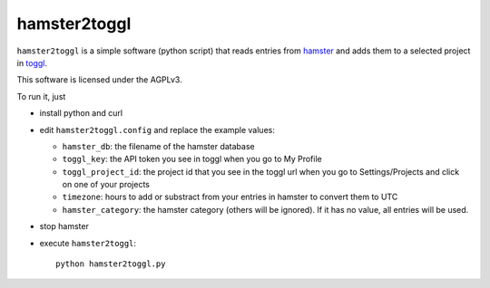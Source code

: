 hamster2toggl
=============

``hamster2toggl`` is a simple software (python script) that reads
entries from hamster_ and adds them to a selected project in toggl_.

This software is licensed under the AGPLv3.

To run it, just

* install python and curl

* edit ``hamster2toggl.config`` and replace the example values:

  * ``hamster_db``: the filename of the hamster database
  * ``toggl_key``: the API token you see in toggl when you go to My Profile
  * ``toggl_project_id``: the project id that you see in the toggl url when
    you go to Settings/Projects and click on one of your projects
  * ``timezone``: hours to add or substract from your entries in hamster
    to convert them to UTC
  * ``hamster_category``: the hamster category (others will be ignored). If it
    has no value, all entries will be used.

* stop hamster

* execute ``hamster2toggl``::

    python hamster2toggl.py

.. _hamster: http://projecthamster.wordpress.com/about/
.. _toggl: https://www.toggl.com/
